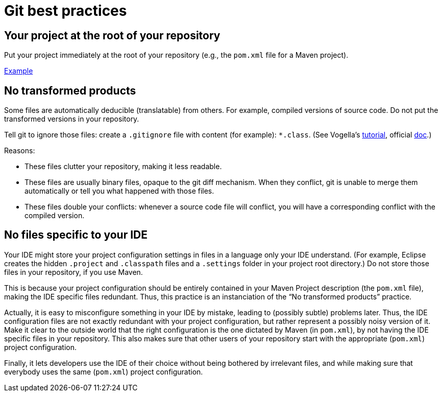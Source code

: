 = Git best practices
:sectanchors:

== Your project at the root of your repository
Put your project immediately at the root of your repository (e.g., the `pom.xml` file for a Maven project).

https://github.com/oliviercailloux/google-or-tools-java[Example]

== No transformed products
Some files are automatically deducible (translatable) from others. For example, compiled versions of source code. Do not put the transformed versions in your repository.

Tell git to ignore those files: create a `.gitignore` file with content (for example): `*.class`. (See Vogella’s https://www.vogella.com/tutorials/Git/article.html#ignoring-files-and-directories-with-a-.gitignore-file[tutorial], official https://git-scm.com/docs/gitignore[doc].)

Reasons:

* These files clutter your repository, making it less readable.
* These files are usually binary files, opaque to the git diff mechanism. When they conflict, git is unable to merge them automatically or tell you what happened with those files.
* These files double your conflicts: whenever a source code file will conflict, you will have a corresponding conflict with the compiled version.

== No files specific to your IDE
Your IDE might store your project configuration settings in files in a language only your IDE understand. (For example, Eclipse creates the hidden `.project` and `.classpath` files and a `.settings` folder in your project root directory.) Do not store those files in your repository, if you use Maven. 

This is because your project configuration should be entirely contained in your Maven Project description (the `pom.xml` file), making the IDE specific files redundant. Thus, this practice is an instanciation of the “No transformed products” practice.

Actually, it is easy to misconfigure something in your IDE by mistake, leading to (possibly subtle) problems later. Thus, the IDE configuration files are not exactly redundant with your project configuration, but rather represent a possibly noisy version of it. Make it clear to the outside world that the right configuration is the one dictated by Maven (in `pom.xml`), by not having the IDE specific files in your repository. This also makes sure that other users of your repository start with the appropriate (`pom.xml`) project configuration.

Finally, it lets developers use the IDE of their choice without being bothered by irrelevant files, and while making sure that everybody uses the same (`pom.xml`) project configuration.

